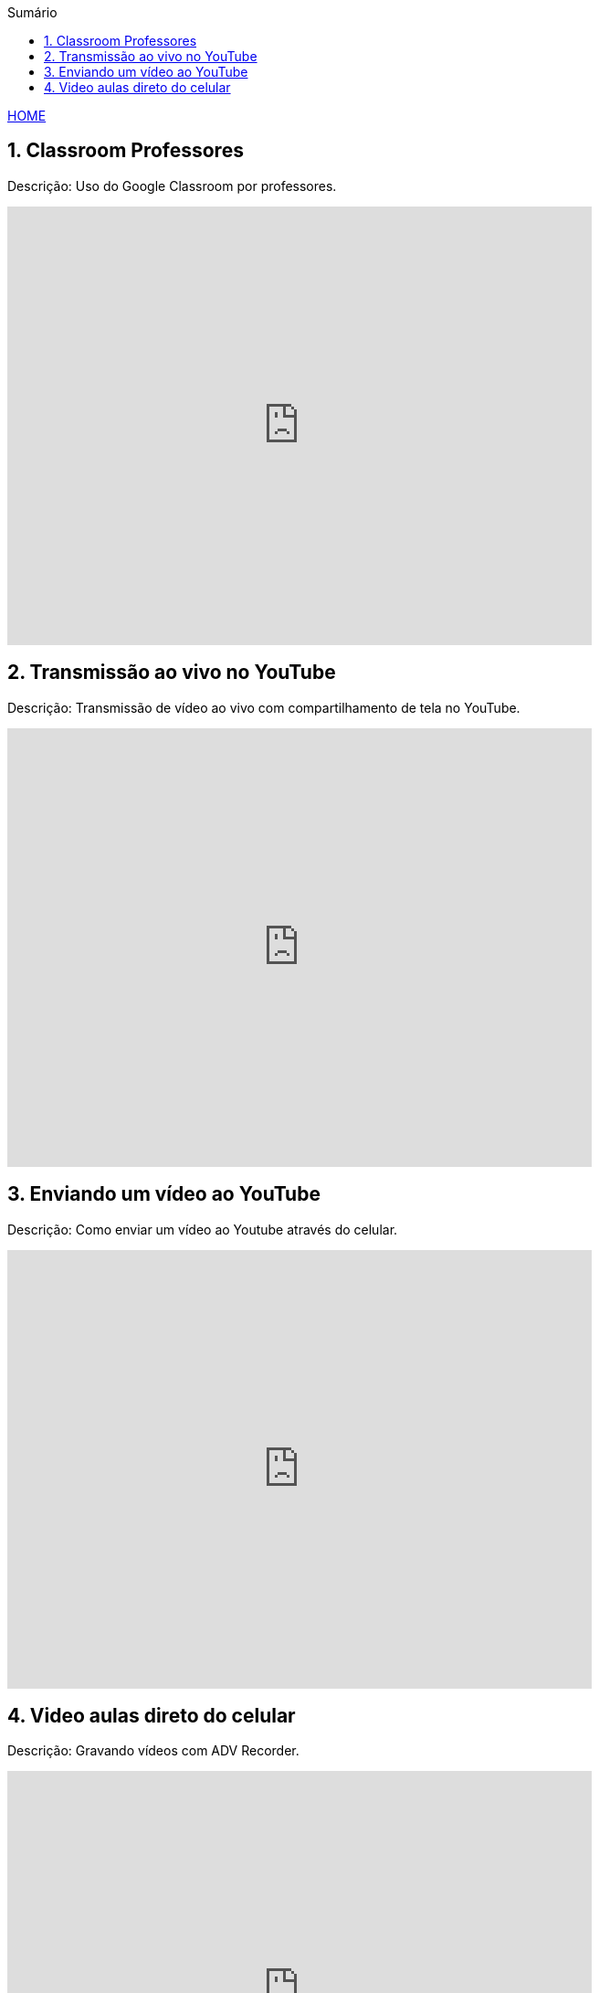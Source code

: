 
//caminho padrão para imagens
:imagesdir: images
:figure-caption: Figura
:doctype: book

//gera apresentacao
//pode se baixar os arquivos e add no diretório
:revealjsdir: https://cdnjs.cloudflare.com/ajax/libs/reveal.js/3.8.0

//GERAR ARQUIVOS
//make slides
//make ebook

//Estilo do Sumário
:toc2: 
//após os : insere o texto que deseja ser visível
:toc-title: Sumário
:figure-caption: Figura
//numerar titulos
:numbered:
:source-highlighter: highlightjs
:icons: font
:chapter-label:
:doctype: book
:lang: pt-BR
//3+| mesclar linha tabela

link:https://fagno.github.io/moodle-tutorial/[HOME]

== Classroom Professores

Descrição: Uso do Google Classroom por professores.

video::JnGXGApOwXU[youtube,width=640,height=480]

== Transmissão ao vivo no YouTube

Descrição: Transmissão de vídeo ao vivo com compartilhamento de tela no YouTube.

video::wsdW4L73DH0[youtube,width=640,height=480]

== Enviando um vídeo ao YouTube

Descrição: Como enviar um vídeo ao Youtube através do celular.

video::5YC3RnLPlvk[youtube,width=640,height=480]

== Video aulas direto do celular

Descrição: Gravando vídeos com ADV Recorder.

video::bCE_0VEO0rc[youtube,width=640,height=480]

